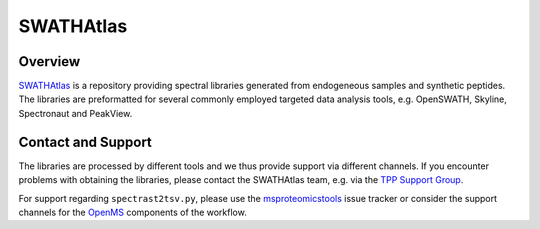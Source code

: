SWATHAtlas
=========

Overview
--------

`SWATHAtlas
<http://www.swathatlas.org>`_ is a repository providing spectral libraries generated from endogeneous samples and synthetic peptides. The libraries are preformatted for several commonly employed targeted data analysis tools, e.g. OpenSWATH, Skyline, Spectronaut and PeakView.

Contact and Support
-------------------

The libraries are processed by different tools and we thus provide support via different channels. If you encounter problems with obtaining the libraries, please contact the SWATHAtlas team, e.g. via the `TPP Support Group
<http://groups.google.com/group/spctools-discuss>`_.

For support regarding ``spectrast2tsv.py``, please use the `msproteomicstools
<https://github.com/msproteomicstools/msproteomicstools/issues>`_ issue tracker or consider the support channels for the `OpenMS
<http://www.openms.de/support/>`_ components of the workflow.
